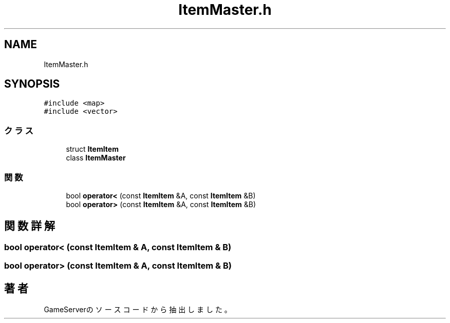 .TH "ItemMaster.h" 3 "2018年12月20日(木)" "GameServer" \" -*- nroff -*-
.ad l
.nh
.SH NAME
ItemMaster.h
.SH SYNOPSIS
.br
.PP
\fC#include <map>\fP
.br
\fC#include <vector>\fP
.br

.SS "クラス"

.in +1c
.ti -1c
.RI "struct \fBItemItem\fP"
.br
.ti -1c
.RI "class \fBItemMaster\fP"
.br
.in -1c
.SS "関数"

.in +1c
.ti -1c
.RI "bool \fBoperator<\fP (const \fBItemItem\fP &A, const \fBItemItem\fP &B)"
.br
.ti -1c
.RI "bool \fBoperator>\fP (const \fBItemItem\fP &A, const \fBItemItem\fP &B)"
.br
.in -1c
.SH "関数詳解"
.PP 
.SS "bool operator< (const \fBItemItem\fP & A, const \fBItemItem\fP & B)"

.SS "bool operator> (const \fBItemItem\fP & A, const \fBItemItem\fP & B)"

.SH "著者"
.PP 
 GameServerのソースコードから抽出しました。
